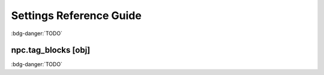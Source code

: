 .. Settings reference guide

Settings Reference Guide
========================

:bdg-danger:`TODO`

.. _setting_tag_blocks:

npc.tag_blocks [obj]
--------------------

:bdg-danger:`TODO`
